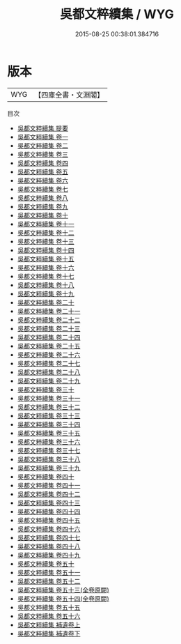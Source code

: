 #+TITLE: 吳都文粹續集 / WYG
#+DATE: 2015-08-25 00:38:01.384716
* 版本
 |       WYG|【四庫全書・文淵閣】|
目次
 - [[file:KR4h0116_000.txt::000-1a][吳都文粹續集 提要]]
 - [[file:KR4h0116_001.txt::001-1a][吳都文粹續集 卷一]]
 - [[file:KR4h0116_002.txt::002-1a][吳都文粹續集 卷二]]
 - [[file:KR4h0116_003.txt::003-1a][吳都文粹續集 卷三]]
 - [[file:KR4h0116_004.txt::004-1a][吳都文粹續集 卷四]]
 - [[file:KR4h0116_005.txt::005-1a][吳都文粹續集 卷五]]
 - [[file:KR4h0116_006.txt::006-1a][吳都文粹續集 卷六]]
 - [[file:KR4h0116_007.txt::007-1a][吳都文粹續集 卷七]]
 - [[file:KR4h0116_008.txt::008-1a][吳都文粹續集 卷八]]
 - [[file:KR4h0116_009.txt::009-1a][吳都文粹續集 卷九]]
 - [[file:KR4h0116_010.txt::010-1a][吳都文粹續集 卷十]]
 - [[file:KR4h0116_011.txt::011-1a][吳都文粹續集 卷十一]]
 - [[file:KR4h0116_012.txt::012-1a][吳都文粹續集 卷十二]]
 - [[file:KR4h0116_013.txt::013-1a][吳都文粹續集 卷十三]]
 - [[file:KR4h0116_014.txt::014-1a][吳都文粹續集 卷十四]]
 - [[file:KR4h0116_015.txt::015-1a][吳都文粹續集 卷十五]]
 - [[file:KR4h0116_016.txt::016-1a][吳都文粹續集 卷十六]]
 - [[file:KR4h0116_017.txt::017-1a][吳都文粹續集 卷十七]]
 - [[file:KR4h0116_018.txt::018-1a][吳都文粹續集 卷十八]]
 - [[file:KR4h0116_019.txt::019-1a][吳都文粹續集 卷十九]]
 - [[file:KR4h0116_020.txt::020-1a][吳都文粹續集 卷二十]]
 - [[file:KR4h0116_021.txt::021-1a][吳都文粹續集 卷二十一]]
 - [[file:KR4h0116_022.txt::022-1a][吳都文粹續集 卷二十二]]
 - [[file:KR4h0116_023.txt::023-1a][吳都文粹續集 卷二十三]]
 - [[file:KR4h0116_024.txt::024-1a][吳都文粹續集 卷二十四]]
 - [[file:KR4h0116_025.txt::025-1a][吳都文粹續集 卷二十五]]
 - [[file:KR4h0116_026.txt::026-1a][吳都文粹續集 卷二十六]]
 - [[file:KR4h0116_027.txt::027-1a][吳都文粹續集 卷二十七]]
 - [[file:KR4h0116_028.txt::028-1a][吳都文粹續集 卷二十八]]
 - [[file:KR4h0116_029.txt::029-1a][吳都文粹續集 卷二十九]]
 - [[file:KR4h0116_030.txt::030-1a][吳都文粹續集 卷三十]]
 - [[file:KR4h0116_031.txt::031-1a][吳都文粹續集 卷三十一]]
 - [[file:KR4h0116_032.txt::032-1a][吳都文粹續集 卷三十二]]
 - [[file:KR4h0116_033.txt::033-1a][吳都文粹續集 卷三十三]]
 - [[file:KR4h0116_034.txt::034-1a][吳都文粹續集 卷三十四]]
 - [[file:KR4h0116_035.txt::035-1a][吳都文粹續集 卷三十五]]
 - [[file:KR4h0116_036.txt::036-1a][吳都文粹續集 卷三十六]]
 - [[file:KR4h0116_037.txt::037-1a][吳都文粹續集 卷三十七]]
 - [[file:KR4h0116_038.txt::038-1a][吳都文粹續集 卷三十八]]
 - [[file:KR4h0116_039.txt::039-1a][吳都文粹續集 卷三十九]]
 - [[file:KR4h0116_040.txt::040-1a][吳都文粹續集 卷四十]]
 - [[file:KR4h0116_041.txt::041-1a][吳都文粹續集 卷四十一]]
 - [[file:KR4h0116_042.txt::042-1a][吳都文粹續集 卷四十二]]
 - [[file:KR4h0116_043.txt::043-1a][吳都文粹續集 卷四十三]]
 - [[file:KR4h0116_044.txt::044-1a][吳都文粹續集 卷四十四]]
 - [[file:KR4h0116_045.txt::045-1a][吳都文粹續集 卷四十五]]
 - [[file:KR4h0116_046.txt::046-1a][吳都文粹續集 卷四十六]]
 - [[file:KR4h0116_047.txt::047-1a][吳都文粹續集 卷四十七]]
 - [[file:KR4h0116_048.txt::048-1a][吳都文粹續集 卷四十八]]
 - [[file:KR4h0116_049.txt::049-1a][吳都文粹續集 卷四十九]]
 - [[file:KR4h0116_050.txt::050-1a][吳都文粹續集 卷五十]]
 - [[file:KR4h0116_051.txt::051-1a][吳都文粹續集 卷五十一]]
 - [[file:KR4h0116_052.txt::052-1a][吳都文粹續集 卷五十二]]
 - [[file:KR4h0116_053.txt::053-1a][吳都文粹續集 卷五十三(全卷原闕)]]
 - [[file:KR4h0116_054.txt::054-1a][吳都文粹續集 卷五十四(全卷原闕)]]
 - [[file:KR4h0116_055.txt::055-1a][吳都文粹續集 卷五十五]]
 - [[file:KR4h0116_056.txt::056-1a][吳都文粹續集 卷五十六]]
 - [[file:KR4h0116_057.txt::057-1a][吳都文粹續集 補遺卷上]]
 - [[file:KR4h0116_058.txt::058-1a][吳都文粹續集 補遺卷下]]

